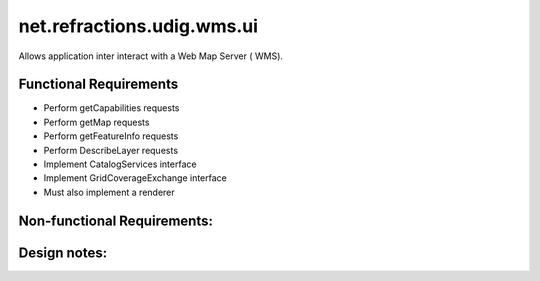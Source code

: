 net.refractions.udig.wms.ui
===========================

Allows application inter interact with a Web Map Server ( WMS).

Functional Requirements
'''''''''''''''''''''''

-  Perform getCapabilities requests
-  Perform getMap requests
-  Perform getFeatureInfo requests
-  Perform DescribeLayer requests
-  Implement CatalogServices interface
-  Implement GridCoverageExchange interface
-  Must also implement a renderer

Non-functional Requirements:
''''''''''''''''''''''''''''

Design notes:
'''''''''''''

